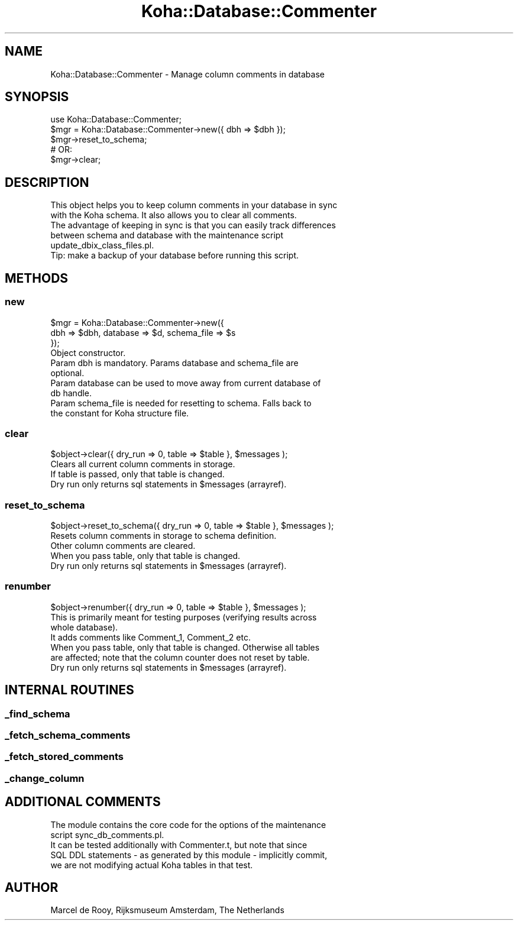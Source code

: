 .\" Automatically generated by Pod::Man 4.14 (Pod::Simple 3.40)
.\"
.\" Standard preamble:
.\" ========================================================================
.de Sp \" Vertical space (when we can't use .PP)
.if t .sp .5v
.if n .sp
..
.de Vb \" Begin verbatim text
.ft CW
.nf
.ne \\$1
..
.de Ve \" End verbatim text
.ft R
.fi
..
.\" Set up some character translations and predefined strings.  \*(-- will
.\" give an unbreakable dash, \*(PI will give pi, \*(L" will give a left
.\" double quote, and \*(R" will give a right double quote.  \*(C+ will
.\" give a nicer C++.  Capital omega is used to do unbreakable dashes and
.\" therefore won't be available.  \*(C` and \*(C' expand to `' in nroff,
.\" nothing in troff, for use with C<>.
.tr \(*W-
.ds C+ C\v'-.1v'\h'-1p'\s-2+\h'-1p'+\s0\v'.1v'\h'-1p'
.ie n \{\
.    ds -- \(*W-
.    ds PI pi
.    if (\n(.H=4u)&(1m=24u) .ds -- \(*W\h'-12u'\(*W\h'-12u'-\" diablo 10 pitch
.    if (\n(.H=4u)&(1m=20u) .ds -- \(*W\h'-12u'\(*W\h'-8u'-\"  diablo 12 pitch
.    ds L" ""
.    ds R" ""
.    ds C` ""
.    ds C' ""
'br\}
.el\{\
.    ds -- \|\(em\|
.    ds PI \(*p
.    ds L" ``
.    ds R" ''
.    ds C`
.    ds C'
'br\}
.\"
.\" Escape single quotes in literal strings from groff's Unicode transform.
.ie \n(.g .ds Aq \(aq
.el       .ds Aq '
.\"
.\" If the F register is >0, we'll generate index entries on stderr for
.\" titles (.TH), headers (.SH), subsections (.SS), items (.Ip), and index
.\" entries marked with X<> in POD.  Of course, you'll have to process the
.\" output yourself in some meaningful fashion.
.\"
.\" Avoid warning from groff about undefined register 'F'.
.de IX
..
.nr rF 0
.if \n(.g .if rF .nr rF 1
.if (\n(rF:(\n(.g==0)) \{\
.    if \nF \{\
.        de IX
.        tm Index:\\$1\t\\n%\t"\\$2"
..
.        if !\nF==2 \{\
.            nr % 0
.            nr F 2
.        \}
.    \}
.\}
.rr rF
.\" ========================================================================
.\"
.IX Title "Koha::Database::Commenter 3pm"
.TH Koha::Database::Commenter 3pm "2025-09-25" "perl v5.32.1" "User Contributed Perl Documentation"
.\" For nroff, turn off justification.  Always turn off hyphenation; it makes
.\" way too many mistakes in technical documents.
.if n .ad l
.nh
.SH "NAME"
Koha::Database::Commenter \- Manage column comments in database
.SH "SYNOPSIS"
.IX Header "SYNOPSIS"
.Vb 2
\&    use Koha::Database::Commenter;
\&    $mgr = Koha::Database::Commenter\->new({ dbh => $dbh });
\&
\&    $mgr\->reset_to_schema;
\&    # OR:
\&    $mgr\->clear;
.Ve
.SH "DESCRIPTION"
.IX Header "DESCRIPTION"
.Vb 2
\&    This object helps you to keep column comments in your database in sync
\&    with the Koha schema. It also allows you to clear all comments.
\&
\&    The advantage of keeping in sync is that you can easily track differences
\&    between schema and database with the maintenance script
\&    update_dbix_class_files.pl.
\&
\&    Tip: make a backup of your database before running this script.
.Ve
.SH "METHODS"
.IX Header "METHODS"
.SS "new"
.IX Subsection "new"
.Vb 3
\&    $mgr = Koha::Database::Commenter\->new({
\&        dbh => $dbh, database => $d, schema_file => $s
\&    });
\&
\&    Object constructor.
\&    Param dbh is mandatory. Params database and schema_file are
\&    optional.
\&    Param database can be used to move away from current database of
\&    db handle.
\&    Param schema_file is needed for resetting to schema. Falls back to
\&    the constant for Koha structure file.
.Ve
.SS "clear"
.IX Subsection "clear"
.Vb 1
\&    $object\->clear({ dry_run => 0, table => $table }, $messages );
\&
\&    Clears all current column comments in storage.
\&    If table is passed, only that table is changed.
\&    Dry run only returns sql statements in $messages (arrayref).
.Ve
.SS "reset_to_schema"
.IX Subsection "reset_to_schema"
.Vb 1
\&    $object\->reset_to_schema({ dry_run => 0, table => $table }, $messages );
\&
\&    Resets column comments in storage to schema definition.
\&    Other column comments are cleared.
\&    When you pass table, only that table is changed.
\&    Dry run only returns sql statements in $messages (arrayref).
.Ve
.SS "renumber"
.IX Subsection "renumber"
.Vb 1
\&    $object\->renumber({ dry_run => 0, table => $table }, $messages );
\&
\&    This is primarily meant for testing purposes (verifying results across
\&    whole database).
\&    It adds comments like Comment_1, Comment_2 etc.
\&    When you pass table, only that table is changed. Otherwise all tables
\&    are affected; note that the column counter does not reset by table.
\&    Dry run only returns sql statements in $messages (arrayref).
.Ve
.SH "INTERNAL ROUTINES"
.IX Header "INTERNAL ROUTINES"
.SS "_find_schema"
.IX Subsection "_find_schema"
.SS "_fetch_schema_comments"
.IX Subsection "_fetch_schema_comments"
.SS "_fetch_stored_comments"
.IX Subsection "_fetch_stored_comments"
.SS "_change_column"
.IX Subsection "_change_column"
.SH "ADDITIONAL COMMENTS"
.IX Header "ADDITIONAL COMMENTS"
.Vb 2
\&    The module contains the core code for the options of the maintenance
\&    script sync_db_comments.pl.
\&
\&    It can be tested additionally with Commenter.t, but note that since
\&    SQL DDL statements \- as generated by this module \- implicitly commit,
\&    we are not modifying actual Koha tables in that test.
.Ve
.SH "AUTHOR"
.IX Header "AUTHOR"
.Vb 1
\&    Marcel de Rooy, Rijksmuseum Amsterdam, The Netherlands
.Ve
